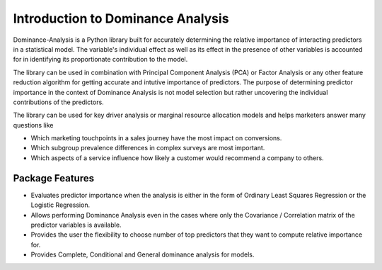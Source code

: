 Introduction to Dominance Analysis
=============================================

Dominance-Analysis is a Python library built for accurately determining the relative importance of interacting predictors in a statistical model. The variable's individual effect as well as its effect in the presence of other variables is accounted for in identifying its proportionate contribution to the model. 

The library can be used in combination with Principal Component Analysis (PCA) or Factor Analysis or any other feature reduction algorithm for getting accurate and intutive importance of predictors. The purpose of determining predictor importance in the context of Dominance Analysis is not model selection but rather uncovering the individual contributions of the predictors. 

The library can be used for key driver analysis or marginal resource allocation models and helps marketers answer many questions like 

- Which marketing touchpoints in a sales journey have the most impact on conversions.
- Which subgroup prevalence differences in complex surveys are most important.
- Which aspects of a service influence how likely a customer would recommend a company to others.

Package Features
----------------------------------------------
- Evaluates predictor importance when the analysis is either in the form of Ordinary Least Squares Regression or the Logistic Regression. 
- Allows performing Dominance Analysis even in the cases where only the Covariance / Correlation matrix of the predictor variables is available.
- Provides the user the flexibility to choose number of top predictors that they want to compute relative importance for.
- Provides Complete, Conditional and General dominance analysis for models.

